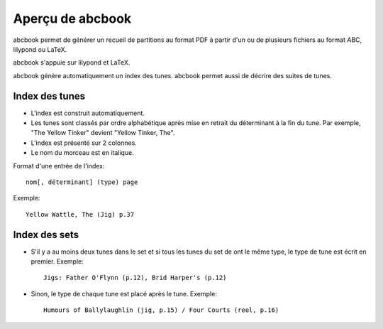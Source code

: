 =================
Aperçu de abcbook
=================

abcbook permet de générer un recueil de partitions au format PDF à partir d'un
ou de plusieurs fichiers au format ABC, lilypond ou LaTeX.

abcbook s'appuie sur lilypond et LaTeX.

abcbook génère automatiquement un index des tunes.  abcbook permet aussi de
décrire des suites de tunes.

Index des tunes
===============

- L'index est construit automatiquement.

- Les tunes sont classés par ordre alphabétique après mise en retrait du
  déterminant à la fin du tune. Par exemple, "The Yellow Tinker" devient
  "Yellow Tinker, The".

- L'index est présenté sur 2 colonnes.

- Le nom du morceau est en italique.

Format d'une entrée de l'index::

   nom[, déterminant] (type) page

Exemple::

   Yellow Wattle, The (Jig) p.37


Index des sets
==============

- S'il y a au moins deux tunes dans le set et si tous les tunes du set de ont
  le même type, le type de tune est écrit en premier. Exemple::

     Jigs: Father O'Flynn (p.12), Brid Harper's (p.12)

- Sinon, le type de chaque tune est placé après le tune. Exemple::

     Humours of Ballylaughlin (jig, p.15) / Four Courts (reel, p.16)
